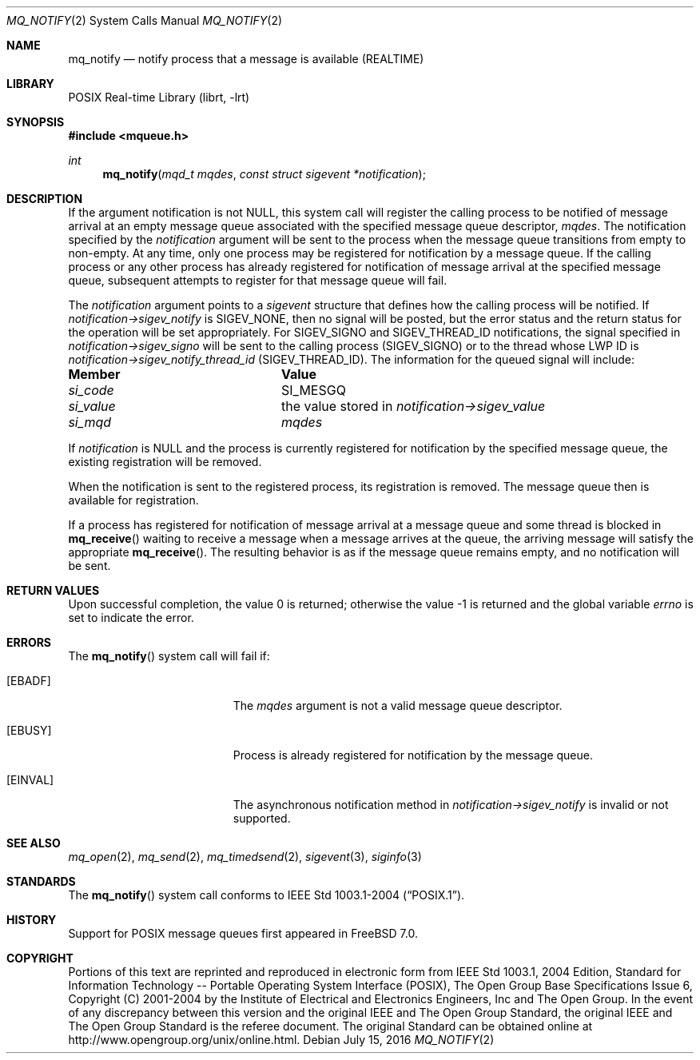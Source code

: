 .\" Copyright (c) 2005 David Xu <davidxu@FreeBSD.org>
.\" All rights reserved.
.\"
.\" Redistribution and use in source and binary forms, with or without
.\" modification, are permitted provided that the following conditions
.\" are met:
.\" 1. Redistributions of source code must retain the above copyright
.\"    notice(s), this list of conditions and the following disclaimer as
.\"    the first lines of this file unmodified other than the possible
.\"    addition of one or more copyright notices.
.\" 2. Redistributions in binary form must reproduce the above copyright
.\"    notice(s), this list of conditions and the following disclaimer in
.\"    the documentation and/or other materials provided with the
.\"    distribution.
.\"
.\" THIS SOFTWARE IS PROVIDED BY THE COPYRIGHT HOLDER(S) ``AS IS'' AND ANY
.\" EXPRESS OR IMPLIED WARRANTIES, INCLUDING, BUT NOT LIMITED TO, THE
.\" IMPLIED WARRANTIES OF MERCHANTABILITY AND FITNESS FOR A PARTICULAR
.\" PURPOSE ARE DISCLAIMED.  IN NO EVENT SHALL THE COPYRIGHT HOLDER(S) BE
.\" LIABLE FOR ANY DIRECT, INDIRECT, INCIDENTAL, SPECIAL, EXEMPLARY, OR
.\" CONSEQUENTIAL DAMAGES (INCLUDING, BUT NOT LIMITED TO, PROCUREMENT OF
.\" SUBSTITUTE GOODS OR SERVICES; LOSS OF USE, DATA, OR PROFITS; OR
.\" BUSINESS INTERRUPTION) HOWEVER CAUSED AND ON ANY THEORY OF LIABILITY,
.\" WHETHER IN CONTRACT, STRICT LIABILITY, OR TORT (INCLUDING NEGLIGENCE
.\" OR OTHERWISE) ARISING IN ANY WAY OUT OF THE USE OF THIS SOFTWARE,
.\" EVEN IF ADVISED OF THE POSSIBILITY OF SUCH DAMAGE.
.\"
.\" Portions of this text are reprinted and reproduced in electronic form
.\" from IEEE Std 1003.1, 2004 Edition, Standard for Information Technology --
.\" Portable Operating System Interface (POSIX), The Open Group Base
.\" Specifications Issue 6, Copyright (C) 2001-2004 by the Institute of
.\" Electrical and Electronics Engineers, Inc and The Open Group.  In the
.\" event of any discrepancy between this version and the original IEEE and
.\" The Open Group Standard, the original IEEE and The Open Group Standard is
.\" the referee document.  The original Standard can be obtained online at
.\"	http://www.opengroup.org/unix/online.html.
.\"
.\" $FreeBSD: releng/12.0/lib/libc/sys/mq_notify.2 302899 2016-07-15 15:12:56Z jhb $
.\"
.Dd July 15, 2016
.Dt MQ_NOTIFY 2
.Os
.Sh NAME
.Nm mq_notify
.Nd "notify process that a message is available (REALTIME)"
.Sh LIBRARY
.Lb librt
.Sh SYNOPSIS
.In mqueue.h
.Ft int
.Fn mq_notify "mqd_t mqdes" "const struct sigevent *notification"
.Sh DESCRIPTION
If the argument notification is not
.Dv NULL ,
this system call will register the calling process to be notified of message
arrival at an empty message queue associated with the specified message
queue descriptor,
.Fa mqdes .
The notification specified by the
.Fa notification
argument will be sent to
the process when the message queue transitions from empty to non-empty.
At any time, only one process may be registered for notification by a
message queue.
If the calling process or any other process has already
registered for notification of message arrival at the specified message
queue, subsequent attempts to register for that message queue will fail.
.Pp
The
.Fa notification
argument points to a
.Vt sigevent
structure that defines how the calling process will be notified.
If
.Fa notification->sigev_notify
is
.Dv SIGEV_NONE ,
then no signal will be posted, but the error status and the return status
for the operation will be set appropriately.
For
.Dv SIGEV_SIGNO
and
.Dv SIGEV_THREAD_ID
notifications,
the signal specified in
.Fa notification->sigev_signo
will be sent to the calling process
.Pq Dv SIGEV_SIGNO
or to the thread whose LWP ID is
.Fa notification->sigev_notify_thread_id
.Pq Dv SIGEV_THREAD_ID .
The information for the queued signal will include:
.Bl -column ".Va si_value"
.It Sy Member Ta Sy Value
.It Va si_code Ta Dv SI_MESGQ
.It Va si_value Ta
the value stored in
.Fa notification->sigev_value
.It Va si_mqd Ta Fa mqdes
.El
.Pp
If
.Fa notification
is
.Dv NULL
and the process is currently registered for notification by the specified
message queue, the existing registration will be removed.
.Pp
When the notification is sent to the registered process, its registration
is removed.
The message queue then is available for registration.
.Pp
If a process has registered for notification of message arrival at a
message queue and some thread is blocked in
.Fn mq_receive
waiting to receive a message when a message arrives at the queue, the
arriving message will satisfy the appropriate
.Fn mq_receive .
The resulting behavior is as if the message queue remains empty, and no
notification will be sent.
.Sh RETURN VALUES
.Rv -std
.Sh ERRORS
The
.Fn mq_notify
system call
will fail if:
.Bl -tag -width Er
.It Bq Er EBADF
The
.Fa mqdes
argument is not a valid message queue descriptor.
.It Bq Er EBUSY
Process is already registered for notification by the message queue.
.It Bq Er EINVAL
The asynchronous notification method in
.Fa notification->sigev_notify
is invalid or not supported.
.El
.Sh SEE ALSO
.Xr mq_open 2 ,
.Xr mq_send 2 ,
.Xr mq_timedsend 2 ,
.Xr sigevent 3 ,
.Xr siginfo 3
.Sh STANDARDS
The
.Fn mq_notify
system call conforms to
.St -p1003.1-2004 .
.Sh HISTORY
Support for
.Tn POSIX
message queues first appeared in
.Fx 7.0 .
.Sh COPYRIGHT
Portions of this text are reprinted and reproduced in electronic form
from IEEE Std 1003.1, 2004 Edition, Standard for Information Technology --
Portable Operating System Interface (POSIX), The Open Group Base
Specifications Issue 6, Copyright (C) 2001-2004 by the Institute of
Electrical and Electronics Engineers, Inc and The Open Group.  In the
event of any discrepancy between this version and the original IEEE and
The Open Group Standard, the original IEEE and The Open Group Standard is
the referee document.  The original Standard can be obtained online at
http://www.opengroup.org/unix/online.html.
